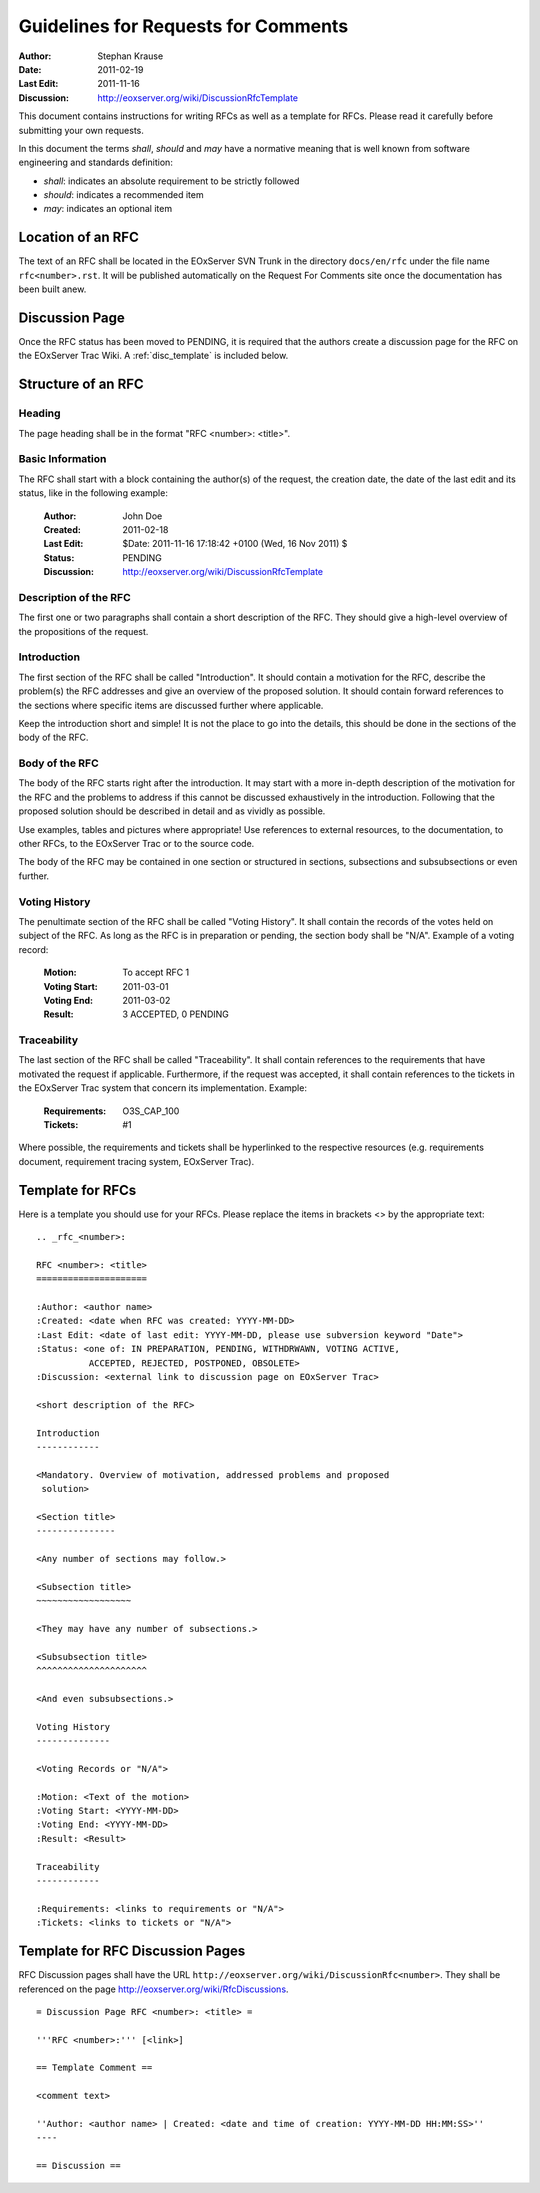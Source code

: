 .. RFC Guidelines
  #-----------------------------------------------------------------------------
  # $Id: howto.rst 868 2011-11-16 16:18:42Z meissls $
  #
  # Project: EOxServer <http://eoxserver.org>
  # Authors: Stephan Krause <stephan.krause@eox.at>
  #          Stephan Meissl <stephan.meissl@eox.at>
  #
  #-----------------------------------------------------------------------------
  # Copyright (C) 2011 EOX IT Services GmbH
  #
  # Permission is hereby granted, free of charge, to any person obtaining a copy
  # of this software and associated documentation files (the "Software"), to
  # deal in the Software without restriction, including without limitation the
  # rights to use, copy, modify, merge, publish, distribute, sublicense, and/or
  # sell copies of the Software, and to permit persons to whom the Software is
  # furnished to do so, subject to the following conditions:
  #
  # The above copyright notice and this permission notice shall be included in
  # all copies of this Software or works derived from this Software.
  #
  # THE SOFTWARE IS PROVIDED "AS IS", WITHOUT WARRANTY OF ANY KIND, EXPRESS OR
  # IMPLIED, INCLUDING BUT NOT LIMITED TO THE WARRANTIES OF MERCHANTABILITY,
  # FITNESS FOR A PARTICULAR PURPOSE AND NONINFRINGEMENT. IN NO EVENT SHALL THE
  # AUTHORS OR COPYRIGHT HOLDERS BE LIABLE FOR ANY CLAIM, DAMAGES OR OTHER
  # LIABILITY, WHETHER IN AN ACTION OF CONTRACT, TORT OR OTHERWISE, ARISING 
  # FROM, OUT OF OR IN CONNECTION WITH THE SOFTWARE OR THE USE OR OTHER DEALINGS
  # IN THE SOFTWARE.
  #-----------------------------------------------------------------------------

.. index::
   single: RFC; RFC Guidelines

.. _rfc_howto:

Guidelines for Requests for Comments
====================================

:Author: Stephan Krause
:Date: 2011-02-19
:Last Edit: $Date: 2011-11-16 17:18:42 +0100 (Wed, 16 Nov 2011) $
:Discussion: http://eoxserver.org/wiki/DiscussionRfcTemplate

This document contains instructions for writing RFCs as well as a
template for RFCs. Please read it carefully before submitting your own
requests.

In this document the terms *shall*, *should* and *may* have a
normative meaning that is well known from software engineering and 
standards definition:

* *shall*: indicates an absolute requirement to be strictly followed
* *should*: indicates a recommended item
* *may*: indicates an optional item

Location of an RFC
------------------

The text of an RFC shall be located in the EOxServer SVN Trunk in the 
directory ``docs/en/rfc`` under the file name ``rfc<number>.rst``. It
will be published automatically on the Request For Comments site once
the documentation has been built anew.

Discussion Page
---------------

Once the RFC status has been moved to PENDING, it is required that
the authors create a discussion page for the RFC on the EOxServer Trac
Wiki. A :ref:`disc_template` is included below.

Structure of an RFC
-------------------

Heading
~~~~~~~

The page heading shall be in the format "RFC <number>: <title>".

Basic Information
~~~~~~~~~~~~~~~~~

The RFC shall start with a block containing the author(s) of the
request, the creation date, the date of the last edit and its status,
like in the following example:

  :Author: John Doe
  :Created: 2011-02-18
  :Last Edit: $Date: 2011-11-16 17:18:42 +0100 (Wed, 16 Nov 2011) $
  :Status: PENDING
  :Discussion: http://eoxserver.org/wiki/DiscussionRfcTemplate
  
Description of the RFC
~~~~~~~~~~~~~~~~~~~~~~

The first one or two paragraphs shall contain a short description of the
RFC. They should give a high-level overview of the propositions of the
request.
  
Introduction
~~~~~~~~~~~~

The first section of the RFC shall be called "Introduction". It should
contain a motivation for the RFC, describe the problem(s) the
RFC addresses and give an overview of the proposed solution. It should
contain forward references to the sections where specific items are
discussed further where applicable.

Keep the introduction short and simple! It is not the place to go into
the details, this should be done in the sections of the body of the RFC.

Body of the RFC
~~~~~~~~~~~~~~~

The body of the RFC starts right after the introduction. It may start
with a more in-depth description of the motivation for the RFC and the
problems to address if this cannot be discussed exhaustively in the
introduction. Following that the proposed solution should be described
in detail and as vividly as possible.

Use examples, tables and pictures where appropriate! Use references to
external resources, to the documentation, to other RFCs, to the
EOxServer Trac or to the source code.

The body of the RFC may be contained in one section or structured
in sections, subsections and subsubsections or even further. 

Voting History
~~~~~~~~~~~~~~

The penultimate section of the RFC shall be called "Voting History". It
shall contain the records of the votes held on subject of the RFC. As
long as the RFC is in preparation or pending, the section body shall be
"N/A". Example of a voting record:

  :Motion: To accept RFC 1
  :Voting Start: 2011-03-01
  :Voting End: 2011-03-02
  :Result: 3 ACCEPTED, 0 PENDING

Traceability
~~~~~~~~~~~~

The last section of the RFC shall be called "Traceability". It shall
contain references to the requirements that have motivated the request
if applicable. Furthermore, if the request was accepted, it shall
contain references to the tickets in the EOxServer Trac system that
concern its implementation. Example:

  :Requirements: O3S_CAP_100
  :Tickets: #1
  
Where possible, the requirements and tickets shall be hyperlinked to the
respective resources (e.g. requirements document, requirement tracing
system, EOxServer Trac).

Template for RFCs
-----------------

Here is a template you should use for your RFCs. Please replace the
items in brackets <> by the appropriate text::

  .. _rfc_<number>:

  RFC <number>: <title>
  =====================

  :Author: <author name>
  :Created: <date when RFC was created: YYYY-MM-DD>
  :Last Edit: <date of last edit: YYYY-MM-DD, please use subversion keyword "Date">
  :Status: <one of: IN PREPARATION, PENDING, WITHDRWAWN, VOTING ACTIVE,
            ACCEPTED, REJECTED, POSTPONED, OBSOLETE>
  :Discussion: <external link to discussion page on EOxServer Trac>

  <short description of the RFC>

  Introduction
  ------------
  
  <Mandatory. Overview of motivation, addressed problems and proposed
   solution>
   
  <Section title>
  ---------------
  
  <Any number of sections may follow.>
  
  <Subsection title>
  ~~~~~~~~~~~~~~~~~~
  
  <They may have any number of subsections.>
  
  <Subsubsection title>
  ^^^^^^^^^^^^^^^^^^^^^
  
  <And even subsubsections.>
  
  Voting History
  --------------
  
  <Voting Records or "N/A">
  
  :Motion: <Text of the motion>
  :Voting Start: <YYYY-MM-DD>
  :Voting End: <YYYY-MM-DD>
  :Result: <Result>
  
  Traceability
  ------------
  
  :Requirements: <links to requirements or "N/A">
  :Tickets: <links to tickets or "N/A">

.. _disc_template:

Template for RFC Discussion Pages
---------------------------------

RFC Discussion pages shall have the URL
``http://eoxserver.org/wiki/DiscussionRfc<number>``. They shall be
referenced on the page http://eoxserver.org/wiki/RfcDiscussions.

::

  = Discussion Page RFC <number>: <title> =

  '''RFC <number>:''' [<link>]

  == Template Comment ==

  <comment text>

  ''Author: <author name> | Created: <date and time of creation: YYYY-MM-DD HH:MM:SS>''
  ----

  == Discussion ==
